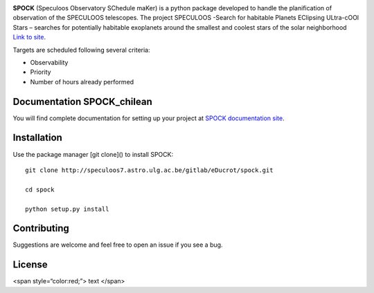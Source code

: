 .. image:: https://img.shields.io/badge/docs-dev-blue.svg
    :target: https://educrot.github.io/SPOCK_chilean/index.html


**SPOCK** (Speculoos Observatory SChedule maKer) is a python package developed to handle
the planification of observation of the SPECULOOS telescopes. The project SPECULOOS -Search for habitable Planets EClipsing ULtra-cOOl Stars –
searches for potentially habitable exoplanets around the smallest and coolest stars
of the solar neighborhood `Link to site <https://www.speculoos.uliege.be/cms/c_4259452/fr/speculoos>`_.


Targets are scheduled following several criteria:

*  Observability

*  Priority

*  Number of hours already performed

Documentation SPOCK_chilean
-----------------------------

You will find complete documentation for setting up your project at `SPOCK documentation site`_.

.. _SPOCK documentation site : https://educrot.github.io/SPOCK/index.html


Installation
---------------------

Use the package manager [git clone]() to install SPOCK::

    git clone http://speculoos7.astro.ulg.ac.be/gitlab/eDucrot/spock.git

    cd spock

    python setup.py install



Contributing
---------------------
Suggestions are welcome and feel free to open an issue if you see a bug.


License
---------------------

<span style=“color:red;”> text </span>